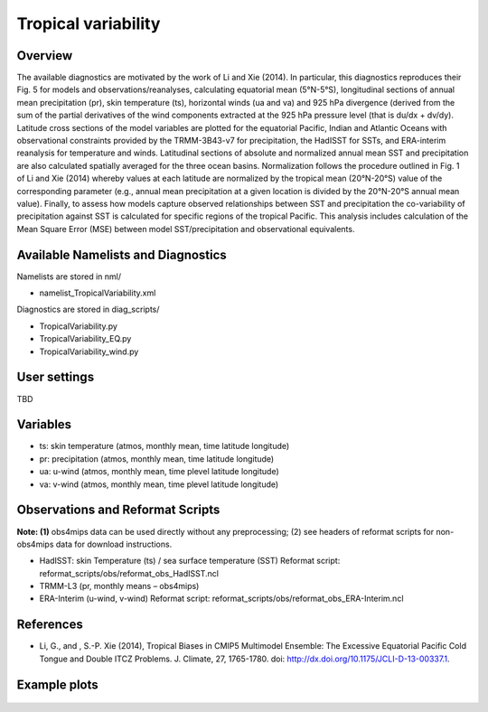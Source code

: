 Tropical variability
====================

Overview
--------

The available diagnostics are motivated by the work of Li and Xie (2014). In particular, this diagnostics reproduces their Fig. 5 for models and observations/reanalyses, calculating equatorial mean (5°N-5°S), longitudinal sections of annual mean precipitation (pr), skin temperature (ts), horizontal winds (ua and va) and 925 hPa divergence (derived from the sum of the partial derivatives of the wind components extracted at the 925 hPa pressure level (that is du/dx + dv/dy). Latitude cross sections of the model variables are plotted for the equatorial Pacific, Indian and Atlantic Oceans with observational constraints provided by the TRMM-3B43-v7 for precipitation, the HadISST for SSTs, and ERA-interim reanalysis for temperature and winds. Latitudinal sections of absolute and normalized annual mean SST and precipitation are also calculated spatially averaged for the three ocean basins. Normalization follows the procedure outlined in Fig. 1 of Li and Xie (2014) whereby values at each latitude are normalized by the tropical mean (20°N-20°S) value of the corresponding parameter (e.g., annual mean precipitation at a given location is divided by the 20°N-20°S annual mean value). Finally, to assess how models capture observed relationships between SST and precipitation the co-variability of precipitation against SST is calculated for specific regions of the tropical Pacific. This analysis includes calculation of the Mean Square Error (MSE) between model SST/precipitation and observational equivalents.


Available Namelists and Diagnostics
-----------------------------------

Namelists are stored in nml/

* namelist_TropicalVariability.xml

Diagnostics are stored in diag_scripts/

* TropicalVariability.py
* TropicalVariability_EQ.py
* TropicalVariability_wind.py


User settings
-------------

TBD


Variables
---------

* ts: skin temperature (atmos, monthly mean, time latitude longitude)
* pr: precipitation (atmos, monthly mean, time latitude longitude)
* ua: u-wind (atmos, monthly mean, time plevel latitude longitude)
* va: v-wind (atmos, monthly mean, time plevel latitude longitude)


Observations and Reformat Scripts
---------------------------------

**Note: (1)** obs4mips data can be used directly without any preprocessing; (2) see headers of reformat scripts for non-obs4mips data for download instructions.

* HadISST: skin Temperature (ts) / sea surface temperature (SST)
  Reformat script: reformat_scripts/obs/reformat_obs_HadISST.ncl
* TRMM-L3 (pr, monthly means – obs4mips)
* ERA-Interim (u-wind, v-wind)
  Reformat script: reformat_scripts/obs/reformat_obs_ERA-Interim.ncl

References
----------

* Li, G., and , S.-P. Xie (2014), Tropical Biases in CMIP5 Multimodel Ensemble: The Excessive Equatorial Pacific Cold Tongue and Double ITCZ Problems. J. Climate, 27, 1765-1780. doi: http://dx.doi.org/10.1175/JCLI-D-13-00337.1.


Example plots
-------------


.. figure:: ../../source/namelists/figures/tropical_variability/fig1.png
   :scale: 50 %
   :alt: xxxx
   

.. figure:: ../../source/namelists/figures/tropical_variability/fig2.png
   :scale: 50 %
   :alt: xxxx
  
  
.. figure:: ../../source/namelists/figures/tropical_variability/fig3.png
   :scale: 50 %
   :alt: xxxx
   













